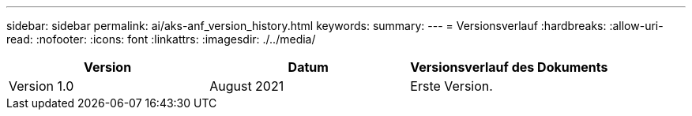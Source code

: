---
sidebar: sidebar 
permalink: ai/aks-anf_version_history.html 
keywords:  
summary:  
---
= Versionsverlauf
:hardbreaks:
:allow-uri-read: 
:nofooter: 
:icons: font
:linkattrs: 
:imagesdir: ./../media/


|===
| Version | Datum | Versionsverlauf des Dokuments 


| Version 1.0 | August 2021 | Erste Version. 
|===